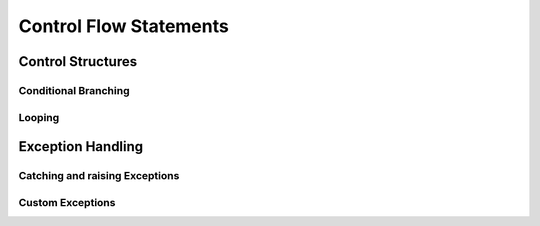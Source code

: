 .. _Control_Flow_Statements:


***********************
Control Flow Statements
***********************

Control Structures
==================

.. _condition:

Conditional Branching
---------------------

.. _loop:

Looping
-------

.. _exceptions:

Exception Handling
==================

Catching and raising Exceptions
-------------------------------

Custom Exceptions
-----------------
